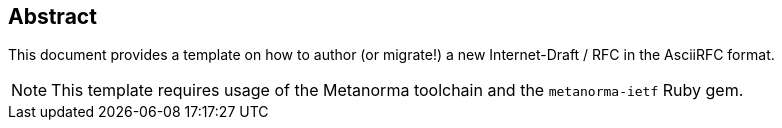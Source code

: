 
[[abstract-id]]
[abstract]
== Abstract
This document provides a template on how to author (or migrate!)
a new Internet-Draft / RFC in the AsciiRFC format.

NOTE: This template requires usage of the Metanorma toolchain and the
  `metanorma-ietf` Ruby gem.
